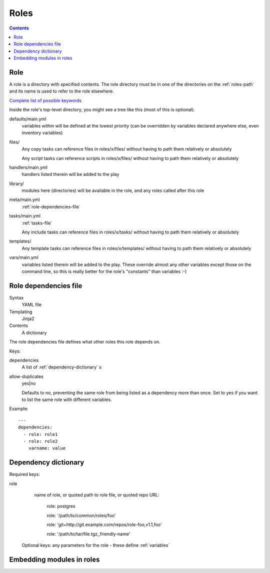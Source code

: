 Roles
=====
.. contents::

.. _role:

Role
----

A role is a directory with specified contents. The role directory
must be in one of the directories on the :ref:`roles-path` and its
name is used to refer to the role elsewhere.

`Complete list of possible keywords <http://docs.ansible.com/ansible/latest/playbooks_keywords.html#role>`_

Inside the role's top-level directory, you might see a tree like
this (most of this is optional).

defaults/main.yml
    variables within will be defined at the
    lowest priority (can be overridden by variables declared anywhere else, even
    inventory variables)
files/
    Any copy tasks can reference files in roles/x/files/ without having to path them relatively or absolutely

    Any script tasks can reference scripts in roles/x/files/ without having to path them relatively or absolutely
handlers/main.yml
    handlers listed therein will be added to the play
library/
    modules here (directories) will be available in the role, and any
    roles called after this role
meta/main.yml
    :ref:`role-dependencies-file`
tasks/main.yml
    :ref:`tasks-file`

    Any include tasks can reference files in roles/x/tasks/ without having to path them relatively or absolutely
templates/
    Any template tasks can reference files in roles/x/templates/ without having to path them relatively or absolutely
vars/main.yml
    variables listed therein will be added to the play. These override
    almost any other variables except those on the command line, so this
    is really better for the role's "constants" than variables :-)

.. _role-dependencies-file:

Role dependencies file
----------------------

Syntax
    YAML file
Templating
    Jinja2
Contents
    A dictionary

The role dependencies file defines what other roles
this role depends on.

Keys:

dependencies
    A list of :ref:`dependency-dictionary` s

allow-duplicates
    yes|no

    Defaults to no, preventing the same role from being listed
    as a dependency more than once. Set to yes if you want
    to list the same role with different variables.

Example::

    ---
    dependencies:
      - role: role1
      - role: role2
        varname: value

.. _dependency-dictionary:

Dependency dictionary
---------------------

Required keys:

role
   name of role, or quoted path to role file, or quoted
   repo URL:

       role: postgres

       role: '/path/to/common/roles/foo'

       role: 'git+http://git.example.com/repos/role-foo,v1.1,foo'

       role: '/path/to/tar/file.tgz,,friendly-name'

 Optional keys: any parameters for the role - these define
 :ref:`variables`

.. _role-modules:

Embedding modules in roles
--------------------------
